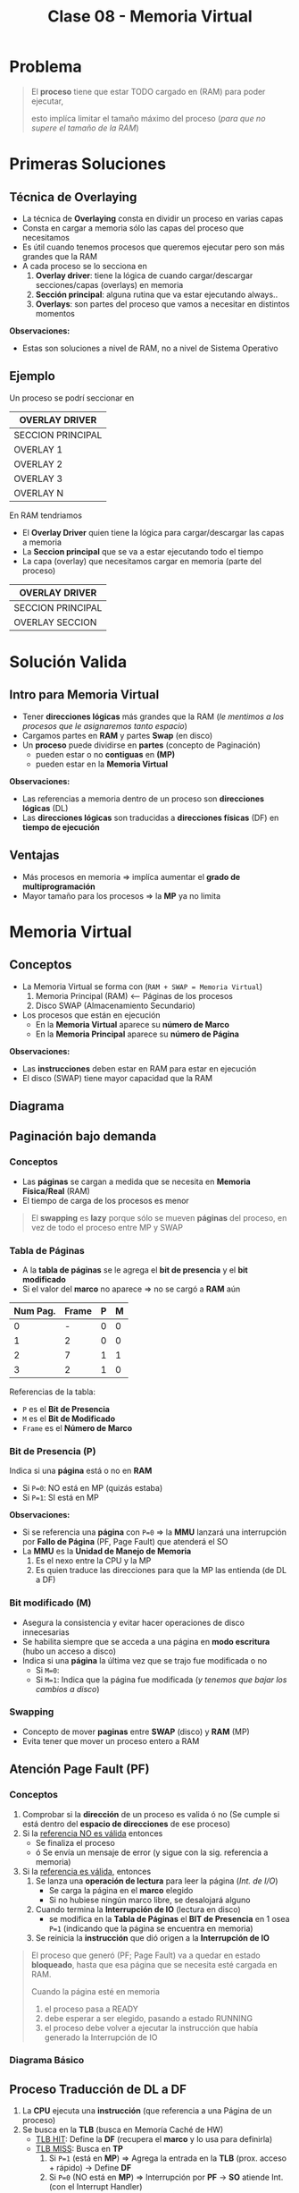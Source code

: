 #+TITLE: Clase 08 - Memoria Virtual
#+STARTUP: inlineimages

#+BEGIN_COMMENT
Te quedaste en clase 9 - algoritmos y casos especiales - 35:42
con el *clock modificado*
#+END_COMMENT

* Problema
  #+BEGIN_QUOTE
  El *proceso* tiene que estar TODO cargado en (RAM) para poder ejecutar,
  
  esto implíca limitar el tamaño máximo del proceso (/para que no supere el tamaño de la RAM/)
  #+END_QUOTE
* Primeras Soluciones
** Técnica de Overlaying
  - La técnica de *Overlaying* consta en dividir un proceso en varias capas
  - Consta en cargar a memoria sólo las capas del proceso que necesitamos
  - Es útil cuando tenemos procesos que queremos ejecutar pero son más grandes que la RAM
  - A cada proceso se lo secciona en
    1) *Overlay driver*: tiene la lógica de cuando cargar/descargar secciones/capas (overlays) en memoria
    2) *Sección principal*: alguna rutina que va estar ejecutando always..
    3) *Overlays*: son partes del proceso que vamos a necesitar en distintos momentos

  *Observaciones:*
  - Estas son soluciones a nivel de RAM, no a nivel de Sistema Operativo
** Ejemplo
   Un proceso se podrí seccionar en
  #+NAME: proceso-a
  |-------------------|
  | OVERLAY DRIVER    |
  |-------------------|
  | SECCION PRINCIPAL |
  |-------------------|
  | OVERLAY 1         |
  |-------------------|
  | OVERLAY 2         |
  |-------------------|
  | OVERLAY 3         |
  |-------------------|
  | OVERLAY N         |
  |-------------------|

  En RAM tendriamos
  - El *Overlay Driver* quien tiene la lógica para cargar/descargar las capas a memoria
  - La *Seccion principal* que se va a estar ejecutando todo el tiempo
  - La capa (overlay) que necesitamos cargar en memoria (parte del proceso)
  
  #+NAME: memoria
  |-------------------|
  | OVERLAY DRIVER    |
  |-------------------|
  | SECCION PRINCIPAL |
  |-------------------|
  | OVERLAY SECCION   |
  |-------------------|
* Solución Valida
** Intro para Memoria Virtual
  - Tener *direcciones lógicas* más grandes que la RAM
    (/le mentimos a los procesos que le asignaremos tanto espacio/)
  - Cargamos partes en *RAM* y partes *Swap* (en disco)
  - Un *proceso* puede dividirse en *partes* (concepto de Paginación)
    - pueden estar o no *contiguas* en *(MP)*
    - pueden estar en la *Memoria Virtual*

  *Observaciones:*
  - Las referencias a memoria dentro de un proceso son *direcciones lógicas* (DL)
  - Las *direcciones lógicas* son traducidas a *direcciones físicas* (DF) en *tiempo de ejecución*
** Ventajas
   - Más procesos en memoria => implíca aumentar el *grado de multiprogramación*
   - Mayor tamaño para los procesos => la *MP* ya no limita
* Memoria Virtual
** Conceptos
  + La Memoria Virtual se forma con (~RAM + SWAP = Memoria Virtual~)
    1. Memoria Principal (RAM) <--- Páginas de los procesos
    2. Disco SWAP (Almacenamiento Secundario)
  + Los procesos que están en ejecución
    - En la *Memoria Virtual* aparece su *número de Marco*
    - En la *Memoria Principal* aparece su *número de Página*

  *Observaciones:*
  - Las *instrucciones* deben estar en RAM para estar en ejecución
  - El disco (SWAP) tiene mayor capacidad que la RAM
** Diagrama
  #+BEGIN_SRC plantuml :file img/mem-virtual-1.png :exports results
    @startuml
    
    package "RAM + Disco SWAP" as p1{
        note as A
        ,**Memoria Principal (RAM)**
        Instrucciones de varios procesos en ejecución
        | 0| Pag1 ProcesoA |
        | 1| Pag1 ProcesoA |
        | 2| Pag1 ProcesoA |
        | 3| Libre |
        end note
        
        note as B
        ,**Disco SWAP**
        (Almacenamiento secundario)
        end note
    }
    
    note as C
    ,**Memoria Virtual**
    Frames del Proceso A
    |0 | NO en RAM|
    |1 | Frame 0|
    |2 | NO en RAM|
    |3 | NFrame 3|
    |4 | NO en RAM |
    end note
    
    p1 -down-> C
    @enduml
  #+END_SRC

  #+RESULTS:
  [[file:img/mem-virtual-1.png]]

** Paginación bajo demanda
*** Conceptos
    - Las *páginas* se cargan a medida que se necesita en *Memoria Física/Real* (RAM)
    - El tiempo de carga de los procesos es menor

    #+BEGIN_COMMENT
    <<DUDA>>
    El tiempo de carga de los procesos es menor porque...
    #+END_COMMENT

    #+BEGIN_QUOTE
    El *swapping* es *lazy* porque sólo se mueven *páginas* del proceso,
    en vez de todo el proceso entre MP y SWAP
    #+END_QUOTE
*** Tabla de Páginas
    - A la *tabla de páginas* se le agrega el *bit de presencia* y el *bit modificado*
    - Si el valor del *marco* no aparece => no se cargó a *RAM* aún
   
    #+name: procesos-en-memoria-fisica 
    |----------+-------+---+---|
    | Num Pag. | Frame | P | M |
    |----------+-------+---+---|
    |        0 |     - | 0 | 0 |
    |        1 |     2 | 0 | 0 |
    |        2 |     7 | 1 | 1 |
    |        3 |     2 | 1 | 0 |
    |----------+-------+---+---|

    Referencias de la tabla:
    - ~P~ es el *Bit de Presencia*
    - ~M~ es el *Bit de Modificado*
    - ~Frame~ es el *Número de Marco*
*** Bit de Presencia (P)
    Indica si una *página* está o no en *RAM*
    - Si ~P=0~: NO está en MP (quizás estaba) 
    - Si ~P=1~: SI está en MP

    *Observaciones:*
    - Si se referencia una *página* con ~P=0~ => la *MMU* lanzará una interrupción por *Fallo de Página* (PF, Page Fault) que atenderá el SO
    - La *MMU* es la *Unidad de Manejo de Memoria*
      1. Es el nexo entre la CPU y la MP
      2. Es quien traduce las direcciones para que la MP las entienda (de DL a DF)
*** Bit modificado (M)
    - Asegura la consistencia y evitar hacer operaciones de disco innecesarias
    - Se habilita siempre que se acceda a una página en *modo escritura* (hubo un acceso a disco)
    - Indica si una *página* la última vez que se trajo fue modificada o no
      - Si ~M=0~: 
      - Si ~M=1~: Indica que la página fue modificada (/y tenemos que bajar los cambios a disco/)
*** Swapping
    - Concepto de mover *paginas* entre *SWAP* (disco) y *RAM* (MP)
    - Evita tener que mover un proceso entero a RAM
** Atención Page Fault (PF)
*** Conceptos
    1. Comprobar si la *dirección* de un proceso es valida ó no
       (Se cumple si está dentro del *espacio de direcciones* de ese proceso)
    2. Si la _referencia NO es válida_ entonces
       - Se finaliza el proceso
       - ó Se envía un mensaje de error (y sigue con la sig. referencia a memoria)
    3. Si la _referencia es válida_, entonces
       1. Se lanza una *operación de lectura* para leer la página (/Int. de I/O/)
          - Se carga la página en el *marco* elegido
          - Si no hubiese ningún marco libre, se desalojará alguno
       2. Cuando termina la *Interrupción de IO* (lectura en disco)
          - se modifica en la *Tabla de Páginas* el *BIT de Presencia* en 1 osea ~P=1~
            (indicando que la página se encuentra en memoria)
       3. Se reinicia la *instrucción* que dió origen a la *Interrupción de IO*

    #+BEGIN_QUOTE
    El proceso que generó (PF; Page Fault) va a quedar en estado *bloqueado*,
    hasta que esa página que se necesita esté cargada en RAM.

    Cuando la página esté en memoria
    1. el proceso pasa a READY
    2. debe esperar a ser elegido, pasando a estado RUNNING
    3. el proceso debe volver a ejecutar la instrucción que había generado la Interrupción de IO
    #+END_QUOTE
*** Diagrama Básico
    #+BEGIN_SRC plantuml :exports results :file img/page-fault-1.png
      @startuml
      (*) --> "Comprobar dirección"

      if "si es valida" then
              --> "Interrupción I/O"
              if "hay marco disponible" then
                      --> "Cargar página en el marco"
                      --> "Modificar Bit de presencia = 1"
                      --> "Reiniciar instrucción"
              else
                      --> "Desalojar un marco"
              endif
      else
              --> "Finaliza proceso ó Rechaza"
      endif
      @enduml
    #+END_SRC

    #+RESULTS:
    [[file:img/page-fault-1.png]]
** Proceso Traducción de DL a DF
   1. La *CPU* ejecuta una *instrucción* (que referencia a una Página de un proceso)
   2. Se busca en la *TLB* (busca en Memoría Caché de HW)
      - _TLB HIT_: Define la *DF* (recupera el *marco* y lo usa para definirla)
      - _TLB MISS_: Busca en *TP*
        1. Si ~P=1~ (está en *MP*) => Agrega la entrada en la *TLB* (prox. acceso + rápido) -> Define *DF*
        2. Si ~P=0~ (NO está en *MP*) => Interrupción por *PF* -> *SO* atiende Int. (con el Interrupt Handler)
           1. Si está fuera del *espacio de direcciones*  (del proceso) -> Fin de proceso ó Devolver error
           2. Si está dentro del *espacio de direcciones* (del proceso) -> Busca un *marco* libre (/le asigna a la Página un lugar en RAM/)
              1. Si hay *marco* libre => se lanza Int. de I/O (de lectura, y se bloquea el proceso) -> Int. FIN I/O (DMA)
                 1. Se marca el *marco* como ocupado y ~P=1~
                 2. Se agrega al *TLB*
                 3. Retoma el ciclo de ejecución de la instrucción (al principio del proceso)
              2. Si NO hay *marco* libre => Se elije *marco* victima (Algoritmo + Políticas para reemplazar página)
                 1. Si ~M=0~ => En la TP se cambia ~P=0~ (página ausente) y se marca el *marco* como libre (en el Header)
                 2. Si ~M=1~ => Int. de I/O (de escritura, se guardan los cambios en disco)
              3. Int. FIN de I/O

  #+BEGIN_QUOTE
  Interacciones en el proceso de traducción de DL a DF
  
  La MMU interviene cuando
  1. Se busca una página de un proceso en la TLB (al ejecutar una instrucción, porque quizás ya se ejecutó previamente)
  2. Se agrega una entrada en la TLB (para que el próximo acceso a RAM sea más rápido)
  3. Se busca en la TP de un proceso (para saber si tiene la Página que referencia la Instrucción que se quiere ejecutar)
       
  El SO interviene cuando
  1. Al atender una Interrupción por (PF) Page Fault (la página que referencia la instrucción no estaba en RAM, porque P=0)
  2. Al atender una Interrupción de IO (por una operación de lectura, para buscar un marco libre)
  3. Al atender una Interrupción de IO (por una operación de escritura, para cambiar M=1)
  #+END_QUOTE
  
  #+BEGIN_COMMENT
  Sólo se indicaba si un marco estaba ocupado con el *bitmap* ?

  Si TLB MISS + P=0 + está dentro del espacio de direcciones + hay marco libre,
  quien lanza la Interrupcion de IO de lectura?
  #+END_COMMENT
  
   *Observación:*
  - El proceso se desbloquea cuando se agregó la entrada al *TLB*

  *Referencias:*
  - MMU:
  - DF: Dirección Física
  - TP: Tabla de Página
  - PF: Page Fault
  - P: Bit de Presencia (Si P=0 => la página está ausente, Si P=1 => está en MP)
  - TLB: Memoria Caché de HW para la tabla de paginas
  - DMA: Otro Procesador que no es la CPU que ejecuta tareas secundarias ... (???)
  - CPU: Unidad Central de Procesamiento (Procesador)
  - MP: Memoria Principal (RAM)
** Asignación/Sustitución de Frames (marcos)
*** Políticas de Asignación
**** Fija
     Un *proceso* tiene asignado un número fijo de *frames* (marcos)
**** Dinámica
     Un *proceso* tiene asignado un número variable de *frames* (marcos)
*** Políticas de Sustitución
**** Local
     Se elije de los marcos asignados a ese proceso (scope local)
**** Global
     Se elije de los marcos de cualquier proceso (scope global)
*** Combinación de Politicas (Asignación+Sustitución)
**** Tabla de combinaciones
     |----------+-------+------------|
     |          | LOCAL | GLOBAL     |
     |----------+-------+------------|
     | FIJA     | A     | D (NUNCA!) |
     |----------+-------+------------|
     | DINAMICA | B     | C          |
     |----------+-------+------------|
**** A) Asignacioń Fija y Sustitución Local
     Si un proceso (A) tiene asignado N *marcos* deberá elegir entre esos N marcos cual sustituir
**** B) Asignación Dinámica y Sustitución Local
     Elije y sustituye de los *marcos* que tenga asignados en el momento
**** C) Asignación Dinámica y Sustitución Global
     - Si no tiene suficientes, elije y sustituye del *marco* de otro proceso
     - Le agrega marcos a un proceso (X), y le saca marcos a otro proceso (Y), equiparando..
**** D) Asignación Fija y Sustitución Global
     NO SE PUEDE DAR (porque si sustituyo el marco de un proceso, ya no es una asignación fija)
** Thrashing (Sobrepaginación)
*** Conceptos
    - Si un proceso necesita ~N~ páginas durante ~X~ tiempo => necesita que estén en memoria durante ese ~X~ tiempo
    - Si un proceso tiene menos *frames* de los que necesita para ejecutar => provocará muchos *PFs* y no hará nada útil (xq siempre le faltará un marco)

    *Observación:*
    - Siempre va a haber (PF) Page Faults porque es *paginación bajo demanda*
    - A mayor cantidad de frames le demos a un proceso => menor es la cant. de PFs
    - A menor cantidad de frames le demos a un proceso => mayor es la cant. de PFs

    #+BEGIN_COMMENT
    <<DUDA>>: En MP? o sólo en memoria? osea.. puede estar en Memoria virtual?
    #+END_COMMENT
*** Soluciones
    - Para el problema (2) -> Reducir el *grado de multiprogramación*
    - Conjunto de trabajo (es la implementación de la Localidad Temporal)
*** Problema 1 y Problema 2
    #+BEGIN_QUOTE
    Del ejemplo del problema (1):

    Una asignación fija (de poco tamaño) con sustitución local
    puede afectar sólo a ese proceso.
    Puede "quizás" no afectar al resto de los procesos, 
    si lo hace, a lo mucho retrasa el trabajo del resto de los procesos
    #+END_QUOTE

    #+BEGIN_QUOTE
    Del ejemplo del problema (2):

    Una *asignación dinámica* con *sustitución global* puede afectar
    a muchos procesos, NO solo a uno.
    Puede tener mayor impacto...
    #+END_QUOTE
*** Problema 1 - Aplicado con Asignación Fija y Sustitución Local 
    #+BEGIN_QUOTE
    Una *asignación fija* (de poco tamaño) con *sustitución local* puede afectar sólo a ese proceso.

    - Podría o no afectar al resto de los procesos
    - Si afectara a alguno de los procesos, a lo mucho retrasa el trabajo del resto de los procesos
    #+END_QUOTE

    Si un porceso tiene pocos *marcos* el *algoritmo de sustitución* se ejecutará a cada rato,
    reemplazando el marco que necesita el proceso y perdiendo otro que también necesitaba,
    haciendo que el proceso NUNCA se ejecute.

    Si un proceso (A) tiene sólo dos marcos asignados y trata de ejecutar dos instrucciones
    
    |-------------+-----------|
    | INSTRUCCIÓN | PROCESO A |
    |-------------+-----------|
    | Operacion_1 | Pagina_20 |
    | Operacion_2 | Pagina_25 |
    |-------------+-----------|
    
    #+BEGIN_QUOTE
    En conclusión, si un proceso tiene menos *frames* (marcos) realizará muchos (PF) *Page Fault* (bloqueandose a cada rato)
    y ejecutará su algoritmo de sustitución de marcos constantemente...

    El algoritmo reemplazará un *marco* (A) existente por otro (B) que necesita,
    pedirá el (A) que había reemplazado y lo reemplazará por el (B) que ya tenía,
    y repetirá el ciclo de sustitución..

    Faltandole siempre un marco para terminar, y nunca terminaría, por tanto tampoco se ejecutaria
    #+END_QUOTE
*** Problema 2 - Aplicado con Asignación Dinámica y Sustitución Global
    #+BEGIN_QUOTE
    Una *Asignación Dinámica* con *Sustitución Global* _puede afectar a MUCHOS procesos_, NO solo a uno.
    
    Por tanto puede tener mayor impacto porque habrán muchos procesos bloqueados
    #+END_QUOTE
    
    - Cuantos más procesos en RAM (grado de multiprogramación) => mayor cant. de (PF) *Page Fault*
      (y.. más procesos robarán marcos de otros procesos, y esos de otros, y asi..)
    - Mayor cant. de *PFs* implíca que
      - Decaiga el uso del CPU (porque ya no hay procesos en *RUNNING*)
      - El SO aumente el *grado de multiprogramación* por no haber procesos en ejecución (a través del *PLP*, si lo tuviese)
      - Aumenta actividad en el *MMU*
    - Mayor cant. de *PFs* implíca
      1. Los procesos comienzan a robar *marcos* de otros
      2. Los procesos necesitan más *marcos* entonces roban a otros (porque otros procesos se los quitan)
      3. Aumenta la cant. de *procesos bloqueados* (porque no pueden terminar su ejecución)
      
    #+BEGIN_COMMENT
    (<<DUDA>>: xq necesita definir otra DL?? tareas de paginación)

    Los procesos roban marcos de otros, porque necesitan alocar sus páginas que necesita usar (acomodar su localidad)
    #+END_COMMENT

    *Referencias:*
    - PLP: Planificador de largo plazo
    - PF: Page fault
    - MMU: Unidad de Manejo de Memoria
*** Conjunto de Trabajo
**** Concepto
     - Soluciona el problema de *Trashing*
     - Es la implementación de la *localidad temporal* ya que esta es sólo a nivel teórico
     - La suma de los tamaños de los trabajos de los procesos debe ser menor o igual a la cant. de marcos
     - Cada cierto tiempo se vuelve a analizar esa sumatoria, y comparar con la cant. de marcos
**** Localidad Temporal
     - Es el conjunto de paginas que un proceso tiene por ~X~ tiempo (en memoria)
     - Soluciona el problema de *Trashing* <=si y sólo si=> Si el proceso tiene los *frames* necesarios para ajustar su *localidad*
     - Si le das menos *frames* vuelve a ocurrir el problema de *Trashing*
     - Si le das más *frames* le estamos quitando los *frames* que puede necesitar otro proceso
**** Ejemplo
     Si tenemos como datos
     1. Frames para procesos: 8
     2. Tamaño ventana de trabajo: 5 últimas referencias

     #+name: proceso-1
     |---+---+---+---+----+---+---+---+---+---+---+---+---+---+---+----+---|
     | 3 | 4 | 4 | 3 |  4 | 4 | 3 | 3 | 4 | 1 | 4 | 3 | 5 | 3 | 6 |  4 | 6 |
     |---+---+---+---+----+---+---+---+---+---+---+---+---+---+---+----+---|
     |   |   |   |   | t1 |   |   |   |   |   |   |   |   |   |   | t2 |   |
     
     #+name: proceso-2
     |---+---+---+---+----+---+---+---+---+---+---+---+---+---+----+---|
     | 1 | 1 | 1 | 1 |  3 | 2 | 3 | 3 | 1 | 6 | 6 | 5 | 3 | 7 |  4 | 6 |
     |---+---+---+---+----+---+---+---+---+---+---+---+---+---+----+---|
     |   |   |   |   | t1 |   |   |   |   |   |   |   |   |   | t2 |   |

     #+name: proceso-3
     |---+---+---+---+---+----+---+---+---+---+---+---+---+---+---+----+---|
     | 8 | 4 | 7 | 7 | 8 |  4 | 3 | 3 | 4 | 8 | 4 | 3 | 8 | 3 | 8 |  4 | 6 |
     |---+---+---+---+---+----+---+---+---+---+---+---+---+---+---+----+---|
     |   |   |   |   |   | t1 |   |   |   |   |   |   |   |   |   | t2 |   |

     #+BEGIN_QUOTE
     *Situación (A):*
     Del instante ~t1~ tenemos:
     - CT(P1) = 3,4 => Tamaño_CT = 2
     - CT(P2) = 1,3 => Tamaño_CT = 2
     - CT(P3) = 8,4,7 => Tamaño_CT = 3
     
     Si sumamos el conjunto de trabajos de los procesos P1,P2,P3
     Sumatoria_CT(P1,P2,P3) = 2+2+3 = 7
     y.. 7 < 8 (es menor a la cant. de marcos para procesos)
     entonces OK..! Se cumple 
     #+END_QUOTE

     #+BEGIN_QUOTE
     *Situación (B):*
     Del instante ~t2~ tenemos:
     - CT(P1) = 6,3,5,4 => Tamaño_CT = 4
     - CT(P2) = 7,3,5,6 => Tamaño_CT = 4
     - CT(P3) = 8,3,4 => Tamaño_CT = 3

     SI hacemos la sumatoria, nos da 11 > 8 (es mayor a la cant. de marcos que teniamos asignados)
     entonces seguramente ocurra el problema de *Sobrepaginación*,
     una posible solución sería suspender alguno de los procesos al menos hasta que baje la necesidad de frames
     #+END_QUOTE
* [DOING] Algoritmos de Sustitución de Páginas
** Operación de carga/descarga de paginas
   Por cada *PF* lo que ocurre es
   1. Una operación de carga de página: _se lee la página faltante_, y se carga en *MP*
   2. Una operación de descarga: _se escribe el valor del frame_ que es victima en *SWAP* (disco)

   La segunda podría no ocurrir...
** Análisis y Comparación en los Algoritmos
   En cada algoritmo
    - Se analizará una *secuencia de referencias*
    - Se comparará la canti. de *PFs* que genera cada *referencia*
      <<DUDA>>: Las referencias son los marcos que apuntan a las páginas?
    - Lo más importante de la secuencia serán los *número de página*
      <<DUDA>>: Porque?
** Anomalía de Belady
   - Mayor cant. de *frames* (/asignar más recursos/) => implíca mayor cant. de (PF) *Page Faults* (/se comporta peor/)
   - Ocurre en algunos algoritmos ante determinadas secuencias de *referencias*

   #+BEGIN_QUOTE
   Por lo general a mayor cant. de *frames* a una secuencia
   se tiende a generar igual o menor cant. de *PFs*
   pero puede en ciertos casos darse la *Anomalía de Belady*
   #+END_QUOTE

   #+BEGIN_COMMENT
   <<DUDA>>: secuencia de que? de asignación?
   #+END_COMMENT
** Tips Resolución de Ejercicios
   1. Un conjunto de páginas que necesita cada proceso
   2. Cuando no hay páginas cargadas, se cargarán en el primer *frame* libre
   3. Cuando haya una *página* que NO esté cargada en un *frame* (osea, NO está en MP)
      1. Ocurrirá *Page Fault* (PF)
      2. Habrá un acceso a *SWAP* (disco) para escribir/cargarla la página a MP (/en un frame/) <-- _operación de escritura_
   4. En las primeras *referencias* no habrá sustitución, ocurrirá *Page Fault* (PF) porque no está la página y se cargará
   5. Se realiza una _operación de escritura_ en *SWAP* (disco)
      1. Cada vez que se carga una página en un *frame*
      2. Cada vez que haya un *Page Fault* (PF)
   6. Cuando se carga una página en *modo de escritura* (M=1) y se quiere sobreescribir por otra (requiere 2 accesos a disco)
      1. Se debe escribir en la página que estaba en modo escritura en *SWAP* (disco)
      2. Luego escribir la nueva página nueva en el *frame* (en la *MP*)
      
   #+BEGIN_COMMENT
   <<DUDA>>: Cada vez que se carga en modo escritura, es modificado=1 ?
   
   <<DUDA>>: Cómo sería el 6.2 ?
   #+END_COMMENT
* [DOING] Tipos de Algoritmos de Sustitución de Páginas
** [TODO] Algoritmo FIFO
*** Conceptos
    - Elige como víctima a la *pagina* que está cargada en MP hace más tiempo
*** Implementación
    - Guardando en que instante de tiempo se cargó la *página* a MP y eligiendo la de menor valor
    - Cola FIFO, eligiendo la *página* que primero se agregó a la cola de FIFO
*** Desventajas
    - Sufre la *Anomalía de Belady*
*** Ejemplo
    Si tenemos la siguiente secuencia de páginas

    |---------------------------+-----+-----+-----+-----+------+-----+-----+-----+-----+-----+-----+-----+-------|
    | Secuencia de Páginas      |   2 |  3' |   2 |   1 | ~5'~ |   2 |  4' |   5 |   3 |  2' |   5 |   2 | TOTAL |
    |---------------------------+-----+-----+-----+-----+------+-----+-----+-----+-----+-----+-----+-----+-------|
    | 1º Frame (marco en MP)    | ->2 | ->2 | ->2 | ->2 | ~5~  |   5 | ->5 | ->5 |   3 |   3 |   3 |   3 |       |
    | 2º Frame (marco en MP)    |     |   3 |   3 |   3 | ->3  | ~2~ |   2 |   2 | ->2 | ->2 | ~5~ |   5 |       |
    | 3º Frame (marco en MP)    |     |     |     |   1 | 1    | ->1 |   4 |   4 |   4 |   4 | ->4 | ~2~ |       |
    |---------------------------+-----+-----+-----+-----+------+-----+-----+-----+-----+-----+-----+-----+-------|
    | Page Faults               |   1 |   1 |   0 |   1 | 1    |   1 |   1 |   0 |   1 |   0 |   1 |   1 |     9 |
    |---------------------------+-----+-----+-----+-----+------+-----+-----+-----+-----+-----+-----+-----+-------|
    | Acceso a SWAP (disco)     |   1 |   1 |   0 |   1 | 1    |   2 |   1 |   0 |   2 |   0 |   2 |   2 |    13 |
    |---------------------------+-----+-----+-----+-----+------+-----+-----+-----+-----+-----+-----+-----+-------|
    | Operación de Lectura en   | p=2 | p=3 |     | p=1 | p=5  | p=2 | p=4 |     | p=3 |     | p=5 | p=2 |       |
    |---------------------------+-----+-----+-----+-----+------+-----+-----+-----+-----+-----+-----+-----+-------|
    | Operación de Escritura en |     |     |     |     |      | p=3 |     |     | p=5 |     | p=2 | p=4 |       |
    |---------------------------+-----+-----+-----+-----+------+-----+-----+-----+-----+-----+-----+-----+-------|

    #+BEGIN_COMMENT
    Cada vez que se accede en modo escritura, se modifica el BIT de modificado
    agregar ḿás detalles de esto...
    #+END_COMMENT
    
    *Observaciones:*
    - Las secuencias que tengan el apóstrofe, son páginas que se acceden en *modo de escritura* esto implíca
      1. modificar el *BIT de modificado*
      2. habrá una *operación de escritura* osea un acceso a disco (por lo anterior del BIT)
    - Las páginas marcadas con ~->~ indican que son víctimas a ser sustituídas (según el algoritmo)
    - Siempre que ocurra un *Page Fault* (PF) implíca una *operación de lectura* porque
      1. Hay que traerse esa página de SWAP (disco)
      2. Para luego cargarla a MP (memoria)
    - Siempre que haya una *pagina* en *modo escritura*
    
    #+BEGIN_QUOTE
    Desde la posicion=1 ... posicion=4, es sólo *Paginación bajo demanda*,
    no estamos aplicando ningún *Algoritmo de Sustitución*
    
    En la posicion=1 de la secuencia
    1. Intentamos acceder a la página=2
    2. Cómo no está cargada en memoria (no está en ningun frame) => ocurre *Page Fault* (PF)
    3. Se hace la lectura de la pagina=2 por tanto accede a SWAP (disco)
    4. Se asigna la página=2 al frame=1 (porque era el primer frame disponible)

    En la posicion=3 de la secuencia
    1. Intentamos acceder nuevamente a la pagina=2
    2. Como ya está cargada en memoria (está en el frame=2) => NO ocurre *Page Fault* (PF) + NO hay acceso a SWAP
    #+END_QUOTE

    #+BEGIN_QUOTE
    Desde el principio ya se marca a la *página 2* como víctima con el ~->~
    será la primera en ser sustituída.
    
    En la posicion=5 de la secuencia, comienza el *Algoritmo de Sustitución* (FIFO)
    1. Se elige sustituir la *página 2* que está en el frame=1, porque es la que estuvo más tiempo en la cola de FIFO,
       fue el primero en ser cargado a memoria. Entonces la reemplazamos por la *página 5*
    2. Marcamos a la *página 3* que está en el frame=2 como próxima víctima,
       porque fue la segunda en ser cargada a memoria.
    #+END_QUOTE
** Algoritmo OPTIMO
*** Conceptos
    - Se reemplazará (en los *frames* de MP) a la página que *referenciamos* (usaremos) más lejos en el futuro
      (osea que luego no se referencia, ó que está como último, respecto de la posición actual en la secuencia)
    - Intenta minimizar la cantidad de *Page Fault* (PF)

    #+BEGIN_QUOTE
    Si tenemos la siguiente secuencia de páginas: 7,2,3,(4),5,2, ~1~ ,4,1
    Si en esa secuencia estamos parados en el 4, elegirá al 1 (porque es el más lejano al 4)
    
    Si tenemos esta otra secuencia de páginas: 7,(2),3,4,5, ~1~
    Si en esa secuencia estamos parados en el 2, elegirá al 1 (porque es el más lejano al 2)
    #+END_QUOTE
*** Ejemplo
    Si tenemos la siguiente secuencia de páginas

    |---------------------------+-----+-----+---+-----+------+---+-----+---+---+-----+---+---+-------|
    | Secuencia de Páginas      |   2 |  3' | 2 |   1 | ~5'~ | 2 |  4' | 5 | 3 |  2' | 5 | 2 | TOTAL |
    |---------------------------+-----+-----+---+-----+------+---+-----+---+---+-----+---+---+-------|
    | 1º Frame (marco en MP)    |   2 |   2 | 2 |   2 |    2 | 2 | ~4~ | 4 | 4 |   4 | 4 | 4 |       |
    | 2º Frame (marco en MP)    |     |   3 | 3 |   3 |    3 | 3 |   3 | 3 | 3 | ~2~ | 2 | 2 |       |
    | 3º Frame (marco en MP)    |     |     |   |   1 |  ~5~ | 5 |   5 | 5 | 5 |   5 | 5 | 5 |       |
    |---------------------------+-----+-----+---+-----+------+---+-----+---+---+-----+---+---+-------|
    | PFs                       |   1 |   1 | 0 |   1 |    1 | 0 |   1 | 0 | 0 |   1 | 0 | 0 |  6    |
    |---------------------------+-----+-----+---+-----+------+---+-----+---+---+-----+---+---+-------|
    | Acceso a SWAP (disco)     |   1 |   1 | 0 |   1 |    1 | 0 |   1 | 0 | 0 |   2 | 0 | 0 |  7    |
    |---------------------------+-----+-----+---+-----+------+---+-----+---+---+-----+---+---+-------|
    | Operación de Lectura en   | p=2 | p=3 |   | p=1 |  p=5 |   | p=4 |   |   | p=2 |   |   |       |
    |---------------------------+-----+-----+---+-----+------+---+-----+---+---+-----+---+---+-------|
    | Operación de Escritura en |     |     |   |     |      |   |     |   |   | p=3 |   |   |       |
    |---------------------------+-----+-----+---+-----+------+---+-----+---+---+-----+---+---+-------|

    *Observación:*
    - Las secuencias que tengan el apóstrofe, son páginas que están en *modo de escritura*
    
    #+BEGIN_QUOTE
    Desde la posicion=1 ... posicion=4, es sólo *Paginación bajo demanda*,
    no estamos aplicando ningún *Algoritmo de Sustitución*
    
    En la posicion=1 de la secuencia
    1. Intentamos acceder a la página=2
    2. Cómo no está cargada en memoria (no está en ningun frame) => ocurre *Page Fault* (PF)
    3. Se hace la lectura de la pagina=2 por tanto accede a SWAP (disco)
    4. Se asigna la página=2 al frame=1 (porque era el primer frame disponible)

    En la posicion=3 de la secuencia
    1. Intentamos acceder nuevamente a la pagina=2
    2. Como ya está cargada en memoria (está en el frame=2) => NO ocurre *Page Fault* (PF) + NO hay acceso a SWAP
    #+END_QUOTE
    
    #+BEGIN_QUOTE
    En la posicion=5 de la secuencia, comienza el *Algoritmo de Sustitución*

    Cuando evaluamos la página=5 (que está en *modo de escritura*)
    al decidir que *página* reemplazar (entre la 2,3,1) se elije la ~1~ (que estaba en el *3º Frame*)
    porque la ~1~ no está cerca de la posición actual, respecto a las próximas páginas que le siguen 2,3,4,2,..
    
    Si estuviera al final, también se elegiría al ~1~, porque estaría lejos..
    y si estuviera luego del ~4~ también, porque aún sería la página las lejana respecto de la ~5~
    #+END_QUOTE
*** Ventajas
    - NO sufre la *Anomalía de Belady*
*** Desventajas
    - NO se puede implementar, al igual que el *SJF* de planificación que no se podía estimar
** Algoritmo Least Recent use (LRU)
*** Conceptos
    - Refiere a la página que usé hace más tiempo (si la usé hace mucho tiempo, en el futuro seguramente tampoco la use tanto)
    - Elige a la página menos recientemente utilizada (hace más tiempo que no se referencia)
    - Utiliza el pasado reciente como una aprox. del futuro
*** Implementación
**** Con Pila
     - Una pila de los números de páginas
     - Con cada referencia se coloca la pag. superior (asi actúa una pila, se apila/encimando, y arriba va el más reciente)
     - Se elige la página de la parte inferior (porque sería el que se usó antes)
**** Con un puntero contador
     - Se elige el que tiene menor valor
     - Crear un puntero al menor

     #+BEGIN_COMMENT
     <<DUDA>>: Pero el menor no sería el más reciente?
     Rta: Si, pero el más reciente en el pasado, en el ejemplo hago una demostración.
     #+END_COMMENT
*** Ventajas
    - NO sufre la *Anomalía de Belady*
*** Ejemplo
    #+name: algoritmo-lru
    |---------------------------+-----+-----+----+-----+------+----+------+----+------+------+----+----+-------|
    | Secuencia de Páginas      |   2 |  3' |  2 |   1 | ~5'~ |  2 | 4'   |  5 | 3    | 2'   |  5 |  2 | TOTAL |
    |---------------------------+-----+-----+----+-----+------+----+------+----+------+------+----+----+-------|
    | 1º Frame (marco en MP)    |   2 |   2 |  2 |   2 |    2 |  2 | 2    |  2 | ~3'~ | 3'   | 3' | 3' |       |
    | 2º Frame (marco en MP)    |     |  3' | 3' |  3' | ~5'~ | 5' | 5'   | 5' | 5'   | 5'   | 5' | 5' |       |
    | 3º Frame (marco en MP)    |     |     |    |   1 |    1 |  1 | ~4'~ | 4' | 4'   | ~2'~ | 2' | 2' |       |
    |---------------------------+-----+-----+----+-----+------+----+------+----+------+------+----+----+-------|
    | Page Fault                |   1 |   1 |  0 |   1 |    1 |  0 | 1    |  0 | 1    | 1    |  0 |  0 |     7 |
    |---------------------------+-----+-----+----+-----+------+----+------+----+------+------+----+----+-------|
    | Acceso a SWAP (disco)     |   1 |   1 |  0 |   1 |    2 |  0 | 1    |  0 | 1    | 2    |  0 |  0 |     9 |
    |---------------------------+-----+-----+----+-----+------+----+------+----+------+------+----+----+-------|
    | Operación de Lectura en   | p=2 | p=3 |    | p=1 |  p=5 |    | p=4  |    | p=3  | p=2  |    |    |       |
    |---------------------------+-----+-----+----+-----+------+----+------+----+------+------+----+----+-------|
    | Operación de Escritura en |     |     |    |     |  p=3 |    |      |    |      | p=4  |    |    |       |
    |---------------------------+-----+-----+----+-----+------+----+------+----+------+------+----+----+-------|

    #+BEGIN_QUOTE
    *Situación A:* En la posición=5 de la secuencia, cuando se accede a ~5'~ ocurren 2 accesos a disco porque
    1. Por *LEER de swap* por causa del *Page Fault* (PF) ya que esa página no estaba en MP
       (/la pagina ~5'~ la tengo que leer de *SWAP* (disco) para luego pasarla al *frame* de *MP* (RAM))
    2. Por *ESCRIBIR en swap*
       (porque la pag. ~3'~ que estoy reemplazando estaba modificada ~m=1~ (es decir tenía el BIT de modificado de TP en 1),
       y antes de reeemplazar se debe escribir en SWAP para no perder esos cambios)
    #+END_QUOTE

    #+BEGIN_QUOTE
    Un ejemplo de _como se podría implementar con un contador_, sería tener asociado a cada página un contador.
    Mientras se avanza en la secuencia de acceso de las páginas, se incrementa en 1 la página,
    la de menor valor sería la más reciente del pasado

    Por ejemplo hasta el tiempo=6 de la secuencia dada {2,3',2,1,5',2} tendríamos
    
    | Página | valor contador asociado |
    |--------+-------------------------|
    |      2 |                       6 |
    |      5 |                       5 |
    |      1 |                       4 |

    La página 1 sería la más reciente en el pasado, su valor es menor
    #+END_QUOTE
** Algoritmo Clock
*** Conceptos
    - Basado en FIFO, se aproxima al *LRU*
    - Se aplica el algoritmo cuando se debe reemplazar, hasta tanto se aplica FIFO (al principio, cuando hay frames libres)
    - Tiene menos ~overhead~ que el *LRU*
    - Si ~PF=0~ => NO elige a nadie, y avanza al sig. número de página de la secuencia
*** Puntero
    - Tiene un *puntero* que indica cual es la siguiente *página* víctima a ser sustituída
    - Cambia la referencia (a una página que está un frame) sólo cuando se aplica el algoritmo de sustitución
    - Se compara el puntero 

    #+BEGIN_COMMENT
    <<DUDA>>: la cola es circular??? Osea que vuelve al primer frame?
    cola circular, se selecciona a la siguiente victima
    Rta: Si, va evaluando cada frame y si es necesario vuelve al principio, al primer frame
    #+END_COMMENT
*** Bit de uso
    - Trata de aproximar el algoritmo
    - Se modifica sólo cuando hay que sustituir páginas (se aplica el algoritmo)
    - Se habilita cada vez que se acceda a la página, cuando se acceda de cualquier manera (lectura/escritura)
    - Las páginas que use de nuevo se les da una 2da oportunidad :)
    - Comportamiento del algoritmo según el valor del *Bit de uso*
      1) Si ~U=1~ (pagina usada) => Se modifica ~U=0~  y avanza el puntero al sig. frame
         (si la *página* del sig. *frame* tiene ~U=1~ => lo pasa a 0 y avanza el puntero al sig frame, y asi..)
      2) Si ~U=0~ => Sustituye esa página y avanza el puntero al sig. frame

    #+BEGIN_COMMENT
    El *bit de uso* se denota con la ~U~ pudiendo variar su valor
    - Si ~U=1~ (habilitado) la página fue usada, se accedió recientemente
    - Si ~U=0~ (deshabilitado) la página no fue usada aún
    #+END_COMMENT
*** Ejemplo
    *Observaciones:*
    - Siempre que cargamos una nueva página, va a tener el bit de uso activado osea ~u=1~
    - Si el cursor apunta a una página N^⁰ con ~u=0~ y en la secuencia se va a cargar esa página N,
      entonces se habilita el *bit de uso* pasando a ~u=1~ y avanzando el cursor y analizar el resto
    
    |---------------------------+-------+-------+-------+-------+--------+-------+-------+-------+-------+-------+-------+-------+-------|
    | Secuencia de Páginas      |     2 | 3'    |     2 | 1     | 5'     | 2     | 4'    | 5     | 3     | 2'    | 5     | 2     | TOTAL |
    |---------------------------+-------+-------+-------+-------+--------+-------+-------+-------+-------+-------+-------+-------+-------|
    | Bits                      |   P U | P U   |   P U | P U   | P U    | P U   | P U   | P U   | P U   | P U   | P U   | P U   |       |
    |---------------------------+-------+-------+-------+-------+--------+-------+-------+-------+-------+-------+-------+-------+-------|
    | 1º Frame (marco en MP)    | ->2^¹ | ->2^¹ | ->2^¹ | ->2^¹ | ~5^¹~  | 5^¹   | ->5^¹ | ->5^¹ | ~3^¹~ | 3^¹   | ->3^¹ | ->3^¹ |       |
    | 2º Frame (marco en MP)    |       | 3'^¹  |  3'^¹ | 3'^¹  | ->3'^⁰ | ~2^¹~ | 2^¹   | 2^¹   | ->2^⁰ | ->2^¹ | 2^⁰   | 2^¹   |       |
    | 3º Frame (marco en MP)    |       |       |       | 1^¹   | 1^⁰    | ->1^⁰ | ~4^¹~ | 4^¹   | 4^⁰   | 4^⁰   | ~5^¹~ | 5^¹   |       |
    |---------------------------+-------+-------+-------+-------+--------+-------+-------+-------+-------+-------+-------+-------+-------|
    | PFs                       |     1 | 1     |     0 | 1     | 1      | 1     | 1     | 0     | 1     | 0     | 1     | 0     |     8 |
    |---------------------------+-------+-------+-------+-------+--------+-------+-------+-------+-------+-------+-------+-------+-------|
    | Acceso a SWAP (disco)     |     1 | 1     |     0 | 1     | 1      | 2     | 1     | 0     | 2     | 0     | 2     | 0     |    11 |
    |---------------------------+-------+-------+-------+-------+--------+-------+-------+-------+-------+-------+-------+-------+-------|
    | Operación de Lectura en   |   p=2 | p=3   |       | p=1   | p=5    | p=2   | p=4   |       | p=3   |       | p=5   |       |       |
    |---------------------------+-------+-------+-------+-------+--------+-------+-------+-------+-------+-------+-------+-------+-------|
    | Operación de Escritura en |       |       |       |       |        | p=3   |       |       | p=5   |       | p=4   |       |       |
    |---------------------------+-------+-------+-------+-------+--------+-------+-------+-------+-------+-------+-------+-------+-------|
    #+TBLFM: @6$14=vsum($2..$-1)::@7$14=vsum($2..$-1)

    *Referencias:*
    - En la 2da fila Bits
      1. P: página
      2. U: BIT de Uso
    - Las páginas que estén marcadas así ~numero~ indica como va avanzar el *puntero* entre los *frames*
    - Las potencias en ^¹ se refieren a bit_de_uso=1 (habilitado)
    - Las potencias en ^⁰ se refieren a bit_de_uso=0 (deshabilitado)
      
    #+BEGIN_QUOTE
    Un ejemplo de que ocurrió entre la posicion=4 y posicion=5 de la secuencia de páginas
    
    En la posicion=5 de la secuencia de páginas, inicia el algoritmo de sustitución
    1. Observamos que el puntero en estaba apuntando a la página=2 en el frame=1 en la posicion anterior (->2^¹)
    2. En el frame 1, modifica el BIT de uso de la página 2 a ~u=0~, y avanza el cursor al siguiente frame (->3'^¹)
    3. En el frame 2, modifica el BIT de uso de la página 3 a ~u=0~  y avanza el cursor al siguiente frame (->1^¹)
    4. En el frame 3, modifica el BIT de uso de la página 1 a ~u=0~ y avanza el cursor al siguiente frame
       pero.. como no hay más frames y se comporta como una *cola circular* coloca el cursor al *frame 1*
       
    En los pasos (1) (2) (3) (4) el algoritmo avanzó en cada frame, y actualizó el bit de uso en cada página, quedando así
    | 1º FRAME | ->2^⁰ |
    | 2º FRAME | 3^⁰   |
    | 3º FRAME | 1^⁰   |
    
    5. El algoritmo elige la página 2 es la víctima, porque el puntero volvió a la página 2, y su bit de uso es ~u=0~
    6. El algoritmo sustituye la *página 2* por la *página 5* y avanza el cursor al siguiente frame quedando
    |          | 5'    |
    |----------+-------|
    | 1º FRAME | 5^¹   |
    | 2º FRAME | ->3^⁰ |
    | 3º FRAME | 1^⁰   |

    El bit de uso de la página 3 y página 1 quedó en ~u=0~ porque el algoritmo recorrió cada frame avanzando el puntero,
    cuando el bit de uso era 1.
    Bit de uso es 1? Ok lo cambio a 0 y avanzo el cursor a la página del siguiente frame,
    Bit de uso es 1? Ok lo cambio a 0 y avanzo el cursor a la página del siguiente frame,
    y asi.. pudiendo volver hasta el principio si todas las paginas tenian el bit de uso en 1
    #+END_QUOTE

    #+BEGIN_QUOTE
    En la posicion=9 de la secuencia de páginas, ocurre lo mismo que en la posicion=5..

    1. Analizamos la posición anterior, el puntero apunta a la *página 5* y éste tiene bit de uso ~u=1~
       entonces lo modifica a ~u=0~, avanza el puntero a la página del siguiente frame (frame=2)
    2. El puntero apunta a la página 2, tiene bit de uso ~u=1~ lo modifica a ~u=0~ y avanza el puntero al sig. frame
    3. Se repite lo mismo, el puntero apunta a la página 3, tiene bit de uso ~u=1~ lo modifica a ~u=0~ y avanza el puntero al sig. frame
       como es una cola circular, vuelve primer frame
    4. En este momento todas las páginas quedaron con el bit de uso ~u=0~,
       como el puntero apunta a la *página 5* y su bit de uso es ~u=0~ entonces es víctima,
       entonces se sustituye la *pagina 5* por la *página 3*

    En resumen, todas las páginas se les modificó el bit de uso a ~u=0~ porque el puntero fue avanzando frame por frame
    y las páginas tenian el bit de uso en 1, cuando el puntero volvió al primer frame que tenia la *página 5* (la victima)
    la sustituyó por la *pagina 3*
    
    Nota 1: Como se carga la página 3, ésta va a tener el bit de uso en ~u=1~
    Nota 2: Como la página 5 estaba modificada xq tenía el apóstrofe de que estaba en *modo de escritura*,
    se debe hacer un acceso a disco para guardar los cambios (operación de escritura)
    #+END_QUOTE

    #+BEGIN_QUOTE
    En la posicion=9,10,11 la *página 2* cambió el bit de uso de ~u=0~ a ~u=1~ y luego a ~u=0~
    
    en la posicion=10
    1. se accedía la página ~2'~ que ya estaba en memoria (en la posicion anterior)
       pero tenía el *bit de uso* desactivado osea ~u=0~ entonces sólo se volvió a activar
       cambiandolo a ~u=0~ quedando (->2^¹)

    
    en la posicion=11
    1. se accedía a la *pagina 5* como el puntero apuntaba a la *página 2* (->2^¹)
       y tenía el *bit de uso* en ~u=1~ se lo cambio a ~u=0~ para darle otra oportunidad,
    2. avanzó el cursor al siguiente frame que tenía la *pagina 4* (->4^⁰)
       pero como tenía el *bit de uso* en ~u=0~ era víctima, y sustituyó la *pagina 4* por la *pagina 5*
    #+END_QUOTE
    
    #+BEGIN_COMMENT
    *Caso (A): Cuando el puntero avanza, cuando se cambia el BIT de Uso y cuando se ejecuta el algoritmo*
    En la posición=4 de la secuencia observamos la página ~1~ 
    1. Al ingresar el número de página en el 3º Frame, ya puede iniciar el algoritmo
    2. El puntero estaba en el 1º frame que contiene al ~2~ y este tiene ~BIT_uso=1~, 
       entonces lo modifica a cero ~bit_uso=0~ y avanza el puntero al 2º frame
    3. El puntero está en el 2º frame que contiene a ~3'~ este tiene ~bit_uso=1~
       lo cambia a cero y avanza el puntero al 3º frame
    4. El puntero está en el 3º frame que contiene a ~1~ este también tiene ~bit_uso=1~
       lo modifica a cero y vuelve a apuntar al 1º frame que contiene al ~2~
    5. El puntero está en el 1º frame que contiene a la pag. ~2~
       pero.. como su ~bit_uso=0~ aplicará la sustitución de página por ~5~
       y cambia el ~bit_uso=1~ y avanza el puntero al 2º frame
    #+END_COMMENT

    #+BEGIN_COMMENT
    validar
    
    *Caso (B): Dos accesos a SWAP (disco)*
    En la posicion=6 de la secuencia notamos que en la página ~2~ que está seguido del ~5~
    hay dos accesos a disco (swap) porque
    1. El frame que se sustituye es el 2º y tiene a la página ~3~ que estaba modificada
       osea tenia bit_modificado=1, por tanto se debe guardar el valor de esa página ~3~
       en SWAP para no perder los datos(primer acceso a disco). Y luego escribir en SWAP
       por el propio PF (xq no estaba en el espacio de direcciones del proceso) la página ~2~ 
       en el mismo 2º frame (2do acceso a disco)
    #+END_COMMENT
